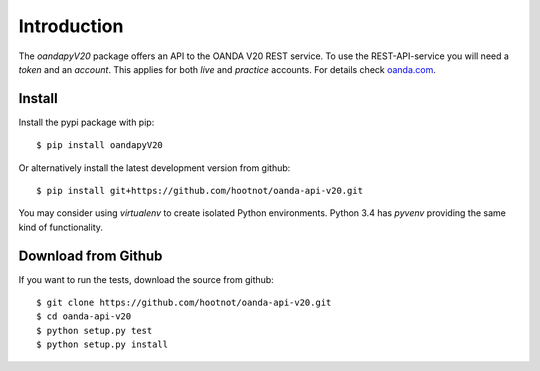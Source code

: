 Introduction
============

The `oandapyV20` package offers an API to the OANDA V20 REST service.
To use the REST-API-service you will need a *token* and an *account*. This
applies for both *live*  and *practice* accounts. For details check oanda.com_.

.. _oanda.com: https://oanda.com


Install
-------

Install the pypi package with pip::

    $ pip install oandapyV20

Or alternatively install the latest development version from github::

    $ pip install git+https://github.com/hootnot/oanda-api-v20.git


You may consider using *virtualenv* to create isolated Python environments. Python 3.4 has *pyvenv* providing
the same kind of functionality.


Download from Github
--------------------

If you want to run the tests, download the source from github::


    $ git clone https://github.com/hootnot/oanda-api-v20.git
    $ cd oanda-api-v20
    $ python setup.py test
    $ python setup.py install
